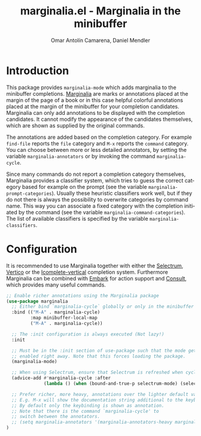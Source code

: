 #+title: marginalia.el - Marginalia in the minibuffer
#+author: Omar Antolín Camarena, Daniel Mendler
#+language: en
#+export_file_name: marginalia.texi
#+texinfo_dir_category: Emacs
#+texinfo_dir_title: Marginalia: (marginalia).
#+texinfo_dir_desc: Marginalia in the minibuffer

#+html: <img src="https://upload.wikimedia.org/wikipedia/commons/4/4f/Marginalia_%285095211566%29.jpg" align="right" width="30%">

#+html: <a href="https://melpa.org/#/marginalia"><img alt="MELPA" src="https://melpa.org/packages/marginalia-badge.svg"/></a>
#+html: <a href="https://stable.melpa.org/#/marginalia"><img alt="MELPA Stable" src="https://stable.melpa.org/packages/marginalia-badge.svg"/></a>

* Introduction

This package provides =marginalia-mode= which adds marginalia to the
minibuffer completions.
[[https://en.wikipedia.org/wiki/Marginalia][Marginalia]] are marks or
annotations placed at the margin of the page of a book or in this case
helpful colorful annotations placed at the margin of the minibuffer for
your completion candidates. Marginalia can only add annotations to be
displayed with the completion candidates. It cannot modify the
appearance of the candidates themselves, which are shown as supplied by
the original commands.

The annotations are added based on the completion category. For example
=find-file= reports the =file= category and =M-x= reports the =command=
category. You can choose between more or less detailed annotators, by
setting the variable =marginalia-annotators= or by invoking the command
=marginalia-cycle=.

Since many commands do not report a completion category themselves,
Marginalia provides a classifier system, which tries to guess the
correct category based for example on the prompt (see the variable
=marginalia-prompt-categories=). Usually these heuristic classifiers
work well, but if they do not there is always the possibility to
overwrite categories by command name. This way you can associate a fixed
category with the completion initiated by the command (see the variable
=marginalia-command-categories=). The list of available classifiers is
specified by the variable =marginalia-classifiers=.

#+html: <img src="https://github.com/minad/marginalia/blob/main/marginalia-mode.png?raw=true">

* Configuration

It is recommended to use Marginalia together with either the [[https://github.com/raxod502/selectrum][Selectrum]], [[https://github.com/minad/vertico][Vertico]]
or the [[https://github.com/oantolin/icomplete-vertical][Icomplete-vertical]] completion system. Furthermore Marginalia can be
combined with [[https://github.com/oantolin/embark][Embark]] for action support and [[https://github.com/minad/consult][Consult]], which provides many useful
commands.

#+begin_src emacs-lisp
;; Enable richer annotations using the Marginalia package
(use-package marginalia
  ;; Either bind `marginalia-cycle` globally or only in the minibuffer
  :bind (("M-A" . marginalia-cycle)
         :map minibuffer-local-map
         ("M-A" . marginalia-cycle))

  ;; The :init configuration is always executed (Not lazy!)
  :init

  ;; Must be in the :init section of use-package such that the mode gets
  ;; enabled right away. Note that this forces loading the package.
  (marginalia-mode)

  ;; When using Selectrum, ensure that Selectrum is refreshed when cycling annotations.
  (advice-add #'marginalia-cycle :after
              (lambda () (when (bound-and-true-p selectrum-mode) (selectrum-exhibit 'keep-selected))))

  ;; Prefer richer, more heavy, annotations over the lighter default variant.
  ;; E.g. M-x will show the documentation string additional to the keybinding.
  ;; By default only the keybinding is shown as annotation.
  ;; Note that there is the command `marginalia-cycle' to
  ;; switch between the annotators.
  ;; (setq marginalia-annotators '(marginalia-annotators-heavy marginalia-annotators-light nil))
)
#+end_src
